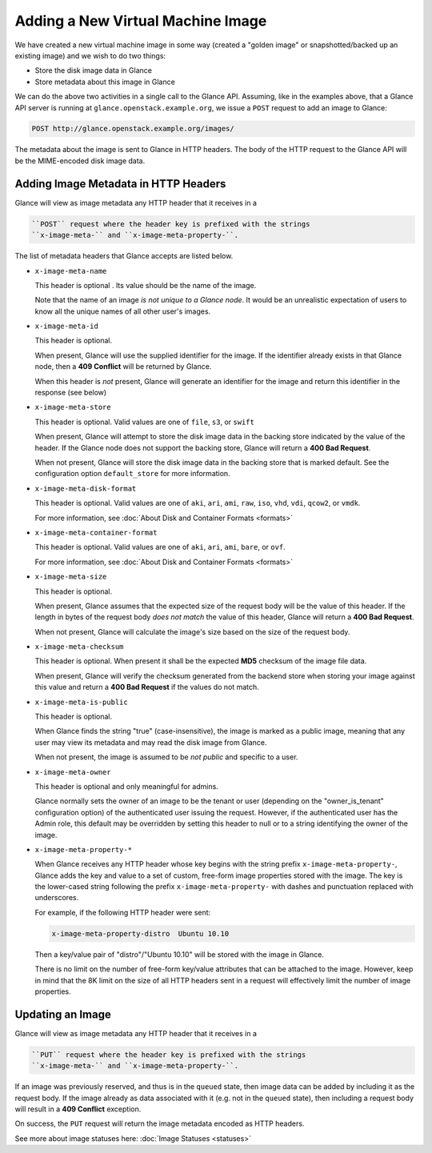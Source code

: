 ==================================
Adding a New Virtual Machine Image
==================================

We have created a new virtual machine image in some way (created a
"golden image" or snapshotted/backed up an existing image) and we wish
to do two things:

-  Store the disk image data in Glance

-  Store metadata about this image in Glance

We can do the above two activities in a single call to the Glance API.
Assuming, like in the examples above, that a Glance API server is
running at ``glance.openstack.example.org``, we issue a ``POST`` request to
add an image to Glance:

.. code::

    POST http://glance.openstack.example.org/images/

The metadata about the image is sent to Glance in HTTP headers. The body
of the HTTP request to the Glance API will be the MIME-encoded disk
image data.

Adding Image Metadata in HTTP Headers
~~~~~~~~~~~~~~~~~~~~~~~~~~~~~~~~~~~~~

Glance will view as image metadata any HTTP header that it receives in a

.. code::

    ``POST`` request where the header key is prefixed with the strings
    ``x-image-meta-`` and ``x-image-meta-property-``.

The list of metadata headers that Glance accepts are listed below.

-  ``x-image-meta-name``

   This header is optional . Its value should be the name of the image.

   Note that the name of an image *is not unique to a Glance node*. It
   would be an unrealistic expectation of users to know all the unique
   names of all other user's images.

-  ``x-image-meta-id``

   This header is optional.

   When present, Glance will use the supplied identifier for the image.
   If the identifier already exists in that Glance node, then a **409
   Conflict** will be returned by Glance.

   When this header is *not* present, Glance will generate an identifier
   for the image and return this identifier in the response (see below)

-  ``x-image-meta-store``

   This header is optional. Valid values are one of ``file``, ``s3``, or
   ``swift``

   When present, Glance will attempt to store the disk image data in the
   backing store indicated by the value of the header. If the Glance
   node does not support the backing store, Glance will return a **400
   Bad Request**.

   When not present, Glance will store the disk image data in the
   backing store that is marked default. See the configuration option
   ``default_store`` for more information.

-  ``x-image-meta-disk-format``

   This header is optional. Valid values are one of ``aki``, ``ari``,
   ``ami``, ``raw``, ``iso``, ``vhd``, ``vdi``, ``qcow2``, or ``vmdk``.

   For more information, see :doc:\`About Disk and Container Formats
   <formats>\`

-  ``x-image-meta-container-format``

   This header is optional. Valid values are one of ``aki``, ``ari``,
   ``ami``, ``bare``, or ``ovf``.

   For more information, see :doc:\`About Disk and Container Formats
   <formats>\`

-  ``x-image-meta-size``

   This header is optional.

   When present, Glance assumes that the expected size of the request
   body will be the value of this header. If the length in bytes of the
   request body *does not match* the value of this header, Glance will
   return a **400 Bad Request**.

   When not present, Glance will calculate the image's size based on the
   size of the request body.

-  ``x-image-meta-checksum``

   This header is optional. When present it shall be the expected
   **MD5** checksum of the image file data.

   When present, Glance will verify the checksum generated from the
   backend store when storing your image against this value and return a
   **400 Bad Request** if the values do not match.

-  ``x-image-meta-is-public``

   This header is optional.

   When Glance finds the string "true" (case-insensitive), the image is
   marked as a public image, meaning that any user may view its metadata
   and may read the disk image from Glance.

   When not present, the image is assumed to be *not public* and
   specific to a user.

-  ``x-image-meta-owner``

   This header is optional and only meaningful for admins.

   Glance normally sets the owner of an image to be the tenant or user
   (depending on the "owner\_is\_tenant" configuration option) of the
   authenticated user issuing the request. However, if the authenticated
   user has the Admin role, this default may be overridden by setting
   this header to null or to a string identifying the owner of the
   image.

-  ``x-image-meta-property-*``

   When Glance receives any HTTP header whose key begins with the string
   prefix ``x-image-meta-property-``, Glance adds the key and value to a
   set of custom, free-form image properties stored with the image. The
   key is the lower-cased string following the prefix
   ``x-image-meta-property-`` with dashes and punctuation replaced with
   underscores.

   For example, if the following HTTP header were sent:

   .. code::

       x-image-meta-property-distro  Ubuntu 10.10

   Then a key/value pair of "distro"/"Ubuntu 10.10" will be stored with
   the image in Glance.

   There is no limit on the number of free-form key/value attributes
   that can be attached to the image. However, keep in mind that the 8K
   limit on the size of all HTTP headers sent in a request will
   effectively limit the number of image properties.

Updating an Image
~~~~~~~~~~~~~~~~~

Glance will view as image metadata any HTTP header that it receives in a

.. code::

    ``PUT`` request where the header key is prefixed with the strings
    ``x-image-meta-`` and ``x-image-meta-property-``.

If an image was previously reserved, and thus is in the ``queued``
state, then image data can be added by including it as the request body.
If the image already as data associated with it (e.g. not in the
``queued`` state), then including a request body will result in a **409
Conflict** exception.

On success, the ``PUT`` request will return the image metadata encoded
as HTTP headers.

See more about image statuses here: :doc:\`Image Statuses <statuses>\`

